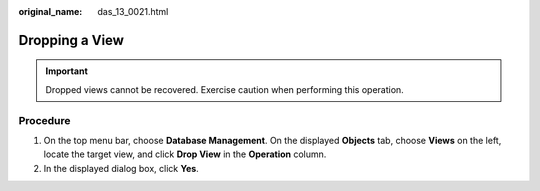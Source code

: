 :original_name: das_13_0021.html

.. _das_13_0021:

Dropping a View
===============

.. important::

   Dropped views cannot be recovered. Exercise caution when performing this operation.

Procedure
---------

#. On the top menu bar, choose **Database Management**. On the displayed **Objects** tab, choose **Views** on the left, locate the target view, and click **Drop View** in the **Operation** column.
#. In the displayed dialog box, click **Yes**.
